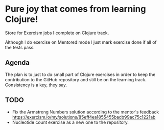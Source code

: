 * Pure joy that comes from learning Clojure!

  Store for Exercism jobs I complete on Clojure track.

  Although I do exercise on Mentored mode I just mark exercise
  done if all of the tests pass.

** Agenda
   The plan is to just to do small part of Clojure exercises
   in order to keep the contribution to the GitHub repository and
   still be on the learning track. Consistency is a key, they say.

** TODO
   - Fix the Armstrong Numbers solution according to the mentor's feedback
     https://exercism.io/my/solutions/85eff4ea1855455badb99ac75c1221ab
   - Nucleotide count exercise
     as a new one to the repository.

